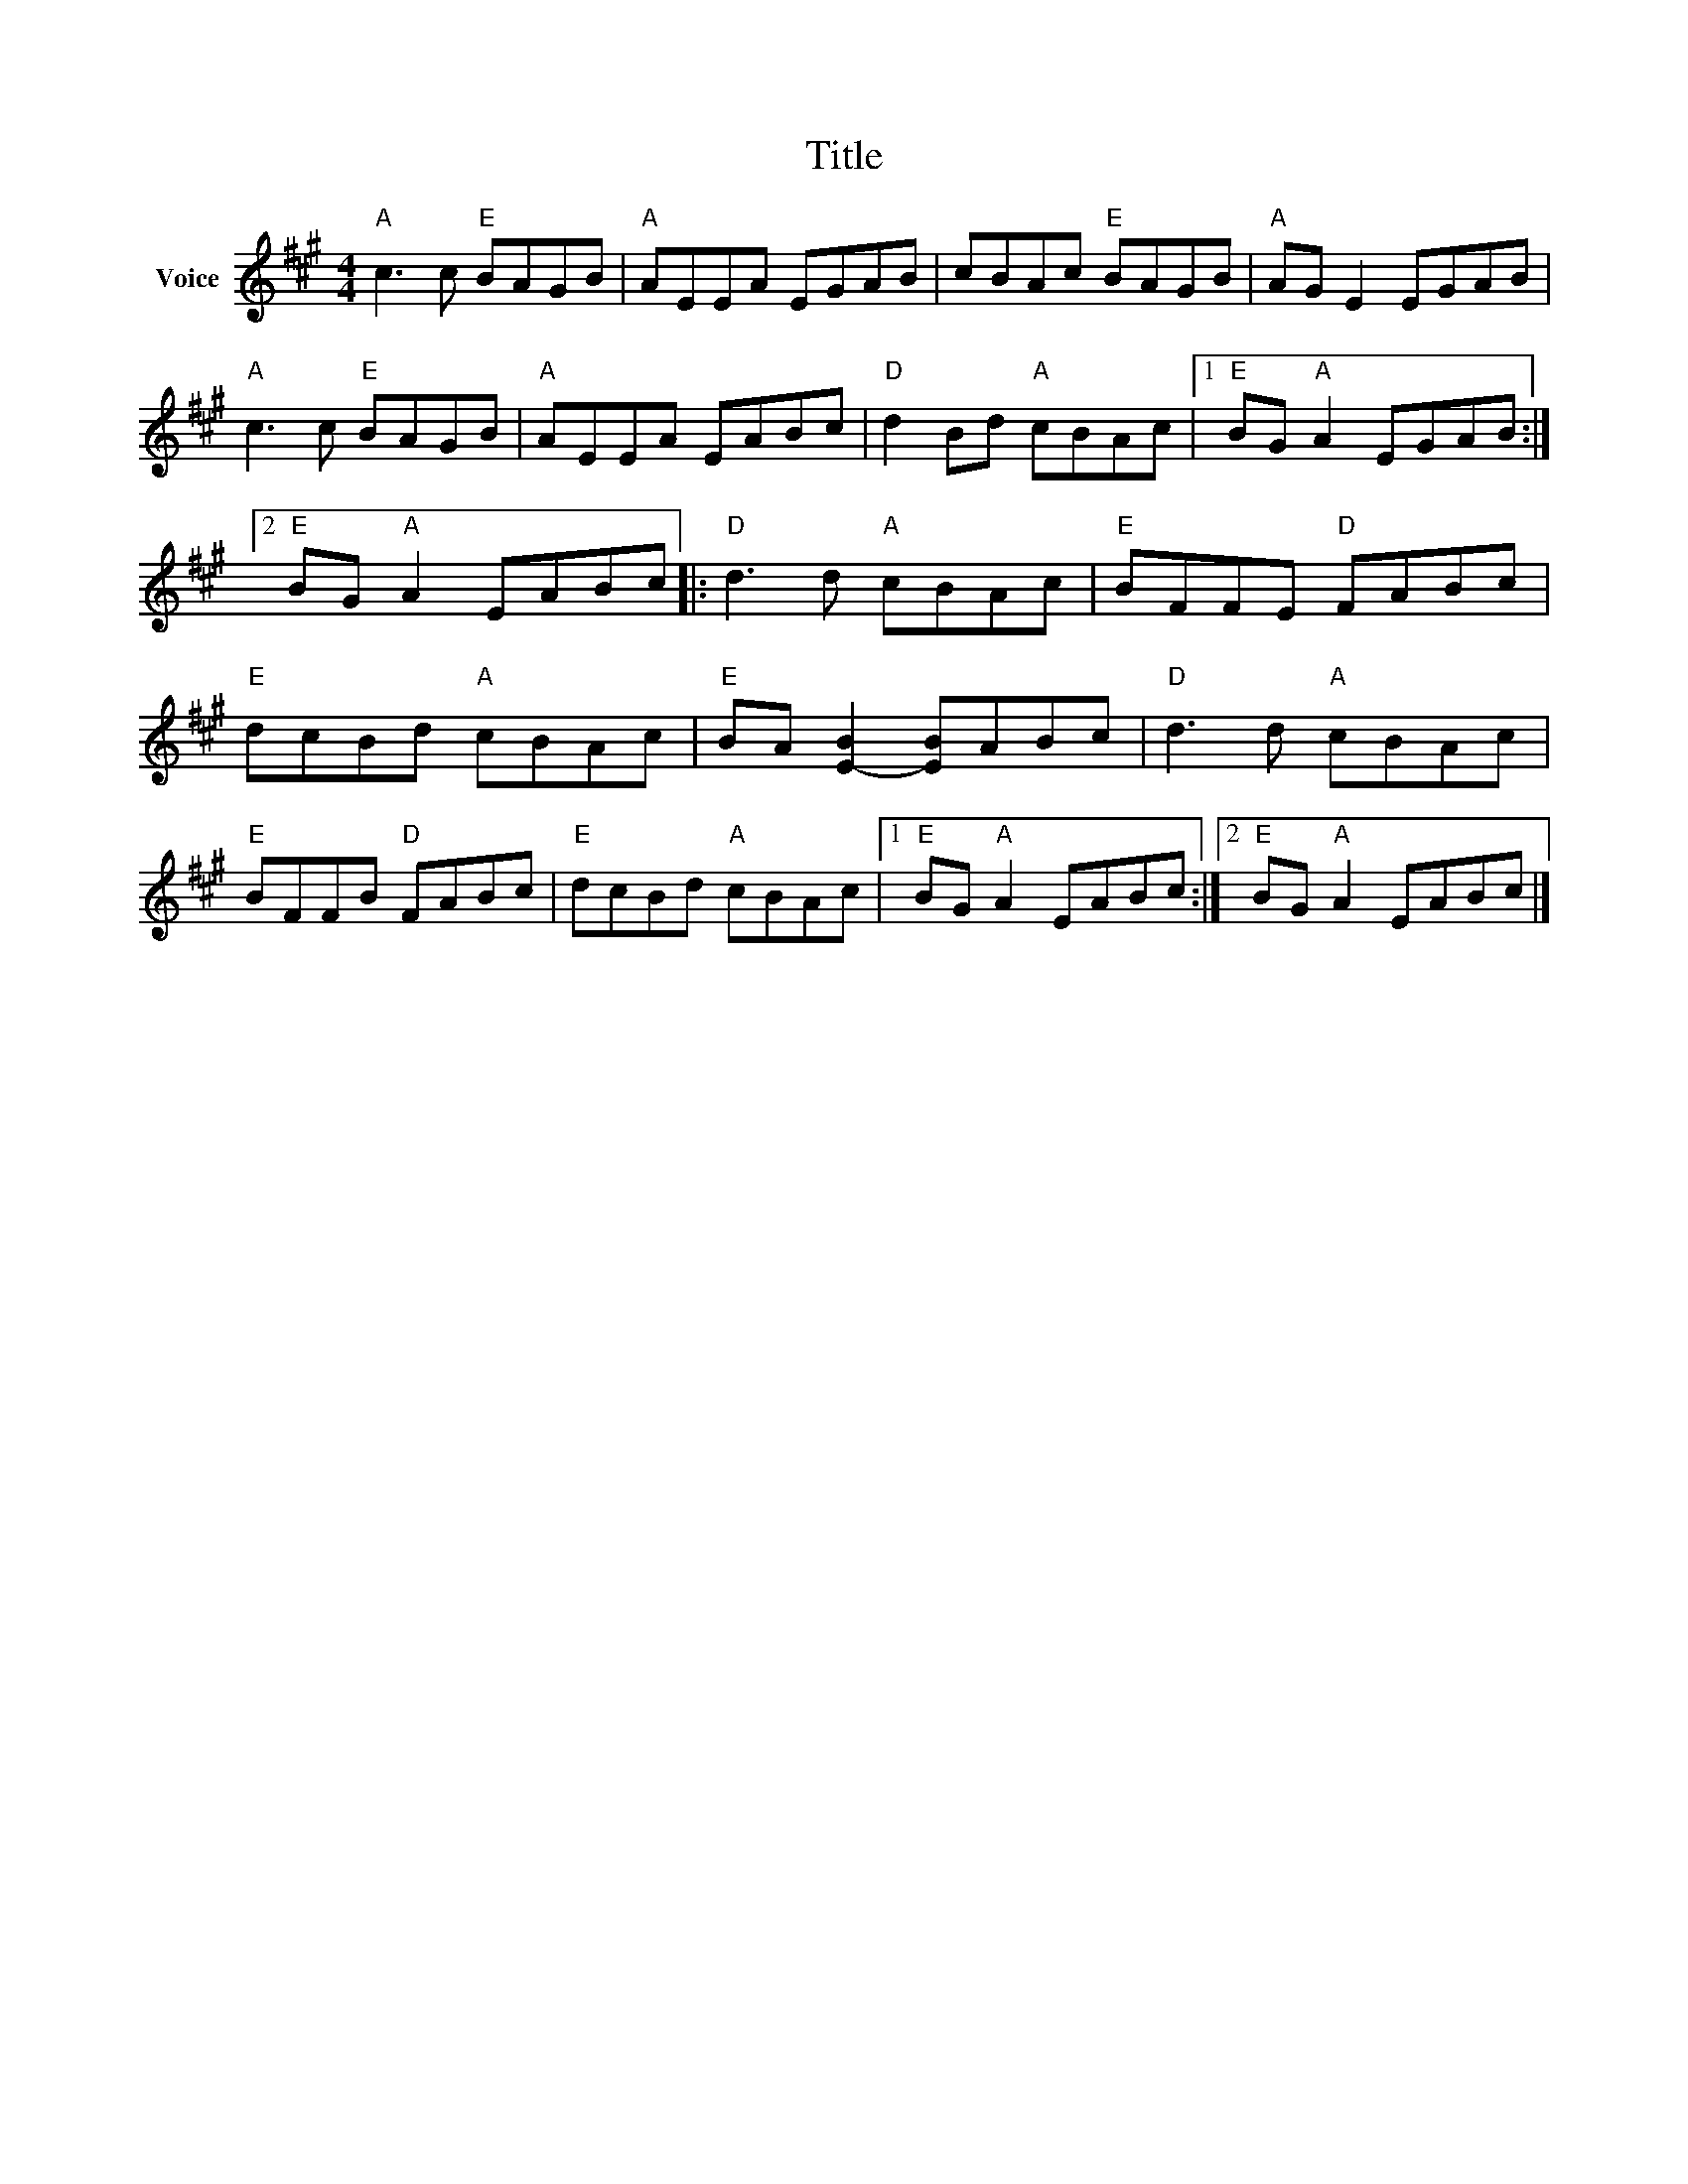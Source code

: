 X:1
T:Title
L:1/8
M:4/4
I:linebreak $
K:A
V:1 treble nm="Voice"
V:1
"A" c3 c"E" BAGB |"A" AEEA EGAB | cBAc"E" BAGB |"A" AG E2 EGAB |"A" c3 c"E" BAGB |"A" AEEA EABc | %6
"D" d2 Bd"A" cBAc |1"E" BG"A" A2 EGAB :|2"E" BG"A" A2 EABc |:"D" d3 d"A" cBAc |"E" BFFE"D" FABc | %11
"E" dcBd"A" cBAc |"E" BA [E-B]2 [EB]ABc |"D" d3 d"A" cBAc |"E" BFFB"D" FABc |"E" dcBd"A" cBAc |1 %16
"E" BG"A" A2 EABc :|2"E" BG"A" A2 EABc |] %18
